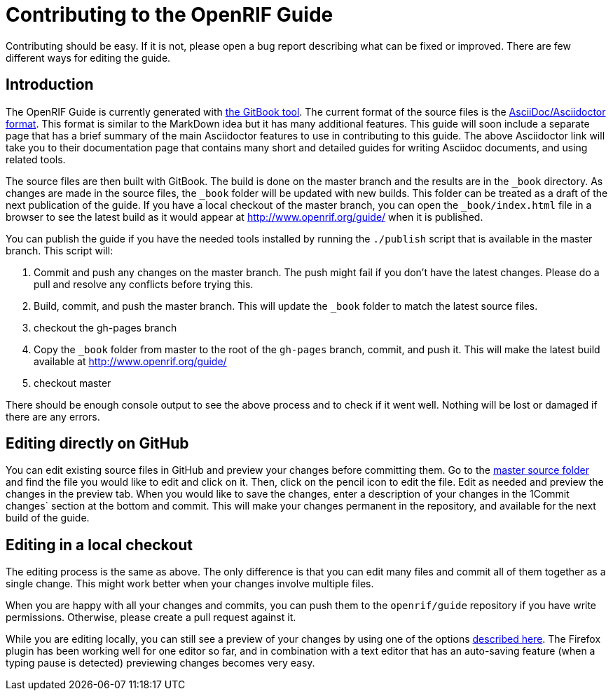 = Contributing to the OpenRIF Guide

Contributing should be easy. If it is not, please open a bug report describing what can be fixed or improved. There are few different ways for editing the guide.

== Introduction

The OpenRIF Guide is currently generated with link:https://github.com/GitbookIO/gitbook[the GitBook tool]. The current format of the source files is the link:http://asciidoctor.org/docs/[AsciiDoc/Asciidoctor format]. This format is similar to the MarkDown idea but it has many additional features. This guide will soon include a separate page that has a brief summary of the main Asciidoctor features to use in contributing to this guide. The above Asciidoctor link will take you to their documentation page that contains many short and detailed guides for writing Asciidoc documents, and using related tools.

The source files are then built with GitBook. The build is done on the master branch and the results are in the `_book` directory. As changes are made in the source files, the `_book` folder will be updated with new builds. This folder can be treated as a draft of the next publication of the guide. If you have a local checkout of the master branch, you can open the `_book/index.html` file in a browser to see the latest build as it would appear at http://www.openrif.org/guide/ when it is published.

You can publish the guide if you have the needed tools installed by running the `./publish` script that is available in the master branch. This script will:

. Commit and push any changes on the master branch. The push might fail if you don't have the latest changes. Please do a pull and resolve any conflicts before trying this.
. Build, commit, and push the master branch. This will update the `_book` folder to match the latest source files.
. checkout the gh-pages branch
. Copy the `_book` folder from master to the root of the `gh-pages` branch, commit, and push it. This will make the latest build available at http://www.openrif.org/guide/
. checkout master

There should be enough console output to see the above process and to check if it went well. Nothing will be lost or damaged if there are any errors. 

== Editing directly on GitHub

You can edit existing source files in GitHub and preview your changes before committing them. Go to the link:https://github.com/openrif/guide/tree/master/src[master source folder] and find the file you would like to edit and click on it. Then, click on the pencil icon to edit the file. Edit as needed and preview the changes in the preview tab. When you would like to save the changes, enter a description of your changes in the 1Commit changes` section at the bottom and commit. This will make your changes permanent in the repository, and available for the next build of the guide.

== Editing in a local checkout

The editing process is the same as above. The only difference is that you can edit many files and commit all of them together as a single change. This might work better when your changes involve multiple files.

When you are happy with all your changes and commits, you can push them to the `openrif/guide` repository if you have write permissions. Otherwise, please create a pull request against it.

While you are editing locally, you can still see a preview of your changes by using one of the options link:http://asciidoctor.org/docs/editing-asciidoc-with-live-preview/[described here].  The Firefox plugin has been working well for one editor so far, and in combination with a text editor that has an auto-saving feature (when a typing pause is detected) previewing changes becomes very easy.